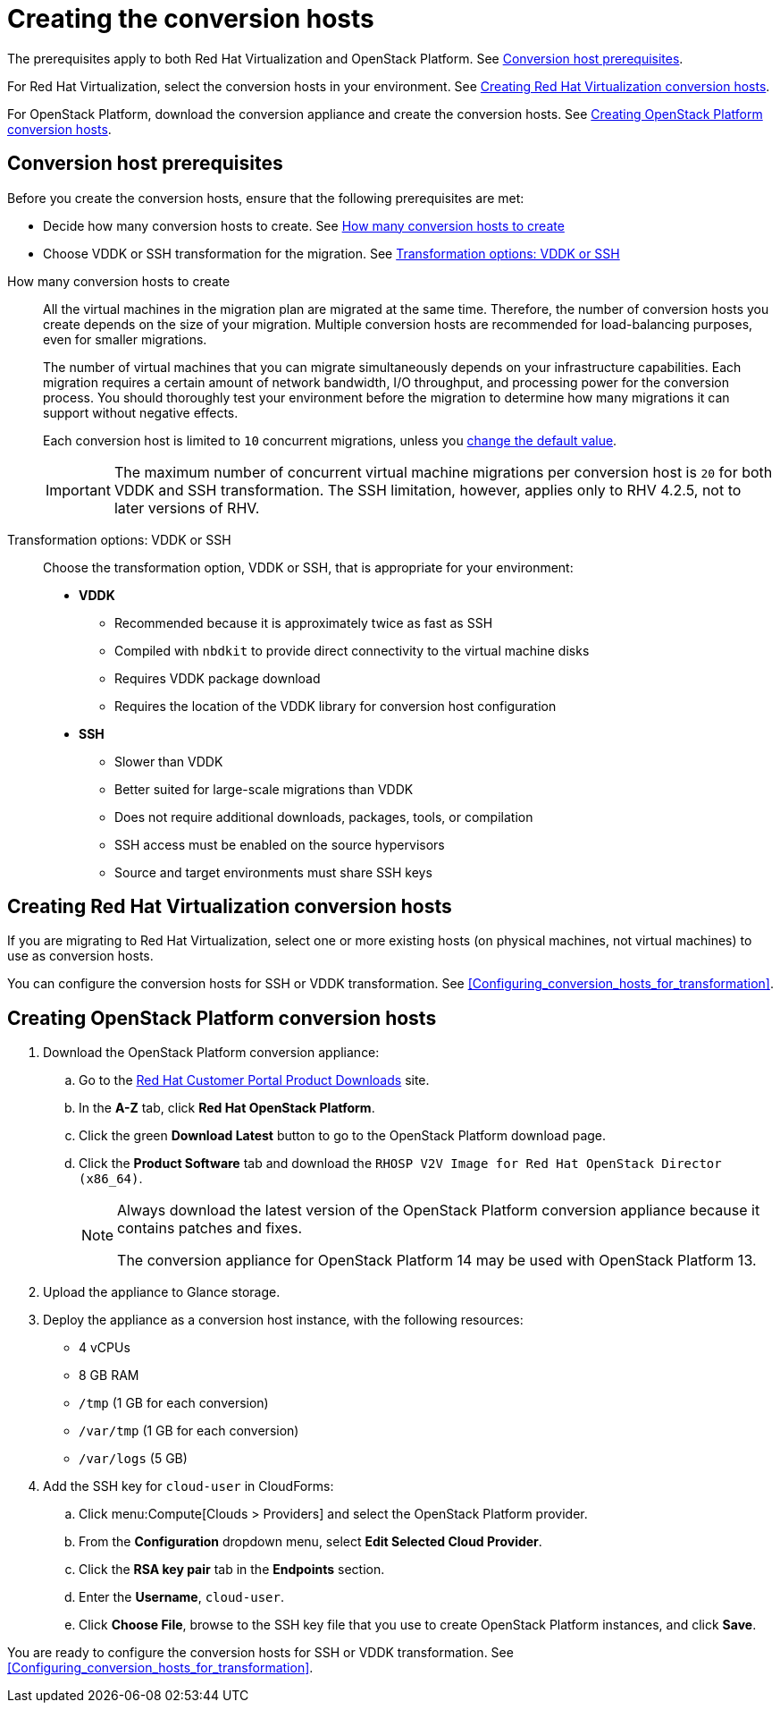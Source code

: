 [id="Creating_conversion_hosts"]
= Creating the conversion hosts

The prerequisites apply to both Red Hat Virtualization and OpenStack Platform. See xref:Conversion_host_prerequisites[Conversion host prerequisites].

For Red Hat Virtualization, select the conversion hosts in your environment. See xref:Creating_RHV_conversion_hosts[Creating Red Hat Virtualization conversion hosts].

For OpenStack Platform, download the conversion appliance and create the conversion hosts. See xref:Creating_OSP_conversion_hosts[Creating OpenStack Platform conversion hosts].

[[Conversion_host_prerequisites]]
== Conversion host prerequisites

Before you create the conversion hosts, ensure that the following prerequisites are met:

* Decide how many conversion hosts to create. See xref:Number_of_conversion_hosts[How many conversion hosts to create]
* Choose VDDK or SSH transformation for the migration. See xref:datapath_transformation_options_vddk_ssh[Transformation options: VDDK or SSH]

[[Number_of_conversion_hosts]]
How many conversion hosts to create::
All the virtual machines in the migration plan are migrated at the same time. Therefore, the number of conversion hosts you create depends on the size of your migration. Multiple conversion hosts are recommended for load-balancing purposes, even for smaller migrations.
+
The number of virtual machines that you can migrate simultaneously depends on your infrastructure capabilities. Each migration requires a certain amount of network bandwidth, I/O throughput, and processing power for the conversion process. You should thoroughly test your environment before the migration to determine how many migrations it can support without negative effects.
+
Each conversion host is limited to `10` concurrent migrations, unless you  xref:Configuring_the_maximum_number_of_concurrent_migrations[change the default value].
+
[IMPORTANT]
====
The maximum number of concurrent virtual machine migrations per conversion host is `20` for both VDDK and SSH transformation. The SSH limitation, however, applies only to RHV 4.2.5, not to later versions of RHV.
====

[[datapath_transformation_options_vddk_ssh]]
Transformation options: VDDK or SSH::
Choose the transformation option, VDDK or SSH, that is appropriate for your environment:
+
* *VDDK*

** Recommended because it is approximately twice as fast as SSH
** Compiled with `nbdkit` to provide direct connectivity to the virtual machine disks
** Requires VDDK package download
** Requires the location of the VDDK library for conversion host configuration

* *SSH*

** Slower than VDDK
** Better suited for large-scale migrations than VDDK
** Does not require additional downloads, packages, tools, or compilation
** SSH access must be enabled on the source hypervisors
** Source and target environments must share SSH keys

[[Creating_RHV_conversion_hosts]]
== Creating Red Hat Virtualization conversion hosts

If you are migrating to Red Hat Virtualization, select one or more existing hosts (on physical machines, not virtual machines) to use as conversion hosts.

You can configure the conversion hosts for SSH or VDDK transformation. See xref:Configuring_conversion_hosts_for_transformation[].

[[Creating_OSP_conversion_hosts]]
== Creating OpenStack Platform conversion hosts

. Download the OpenStack Platform conversion appliance:

.. Go to the link:https://access.redhat.com/downloads/[Red Hat Customer Portal Product Downloads] site.
.. In the *A-Z* tab, click *Red Hat OpenStack Platform*.
.. Click the green *Download Latest* button to go to the OpenStack Platform download page.
.. Click the *Product Software* tab and download the `RHOSP V2V Image for Red Hat OpenStack Director (x86_64)`.
+
[NOTE]
====
Always download the latest version of the OpenStack Platform conversion appliance because it contains patches and fixes.

The conversion appliance for OpenStack Platform 14 may be used with OpenStack Platform 13.
====

. Upload the appliance to Glance storage.
. Deploy the appliance as a conversion host instance, with the following resources:

* 4 vCPUs
* 8 GB RAM
* `/tmp` (1 GB for each conversion)
* `/var/tmp` (1 GB for each conversion)
* `/var/logs` (5 GB)

. Add the SSH key for `cloud-user` in CloudForms:

.. Click menu:Compute[Clouds > Providers] and select the OpenStack Platform provider.
.. From the *Configuration* dropdown menu, select *Edit Selected Cloud Provider*.
.. Click the *RSA key pair* tab in the *Endpoints* section.
.. Enter the *Username*, `cloud-user`.
.. Click *Choose File*, browse to the SSH key file that you use to create OpenStack Platform instances, and click *Save*.

You are ready to configure the conversion hosts for SSH or VDDK transformation. See xref:Configuring_conversion_hosts_for_transformation[].

